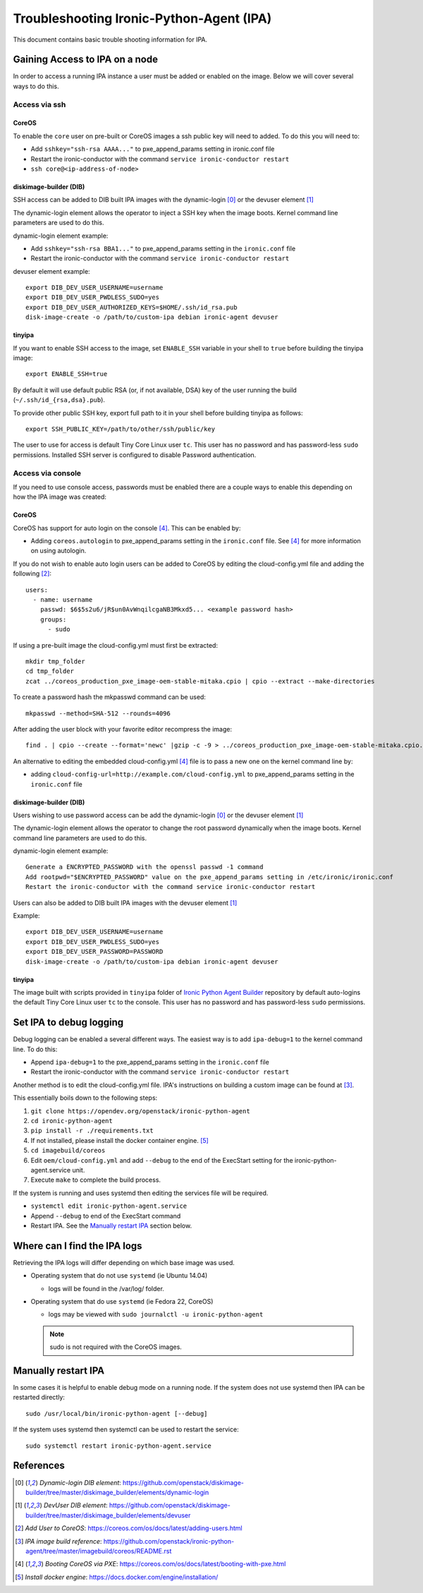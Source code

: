 .. _troubleshooting:

=========================================
Troubleshooting Ironic-Python-Agent (IPA)
=========================================

This document contains basic trouble shooting information for IPA.

Gaining Access to IPA on a node
===============================
In order to access a running IPA instance a user must be added or enabled on
the image. Below we will cover several ways to do this.

Access via ssh
--------------
CoreOS
~~~~~~
To enable the ``core`` user on pre-built or CoreOS images a ssh public key
will need to added. To do this you will need to:

- Add ``sshkey="ssh-rsa AAAA..."`` to pxe_append_params setting in ironic.conf
  file
- Restart the ironic-conductor with the command
  ``service ironic-conductor restart``
- ``ssh core@<ip-address-of-node>``

diskimage-builder (DIB)
~~~~~~~~~~~~~~~~~~~~~~~
SSH access can be added to DIB built IPA images with the dynamic-login [0]_
or the devuser element [1]_

The dynamic-login element allows the operator to inject a SSH key when the
image boots. Kernel command line parameters are used to do this.

dynamic-login element example:

- Add ``sshkey="ssh-rsa BBA1..."`` to pxe_append_params setting in
  the ``ironic.conf`` file
- Restart the ironic-conductor with the command
  ``service ironic-conductor restart``

devuser element example::

  export DIB_DEV_USER_USERNAME=username
  export DIB_DEV_USER_PWDLESS_SUDO=yes
  export DIB_DEV_USER_AUTHORIZED_KEYS=$HOME/.ssh/id_rsa.pub
  disk-image-create -o /path/to/custom-ipa debian ironic-agent devuser

tinyipa
~~~~~~~

If you want to enable SSH access to the image,
set ``ENABLE_SSH`` variable in your shell to ``true`` before building
the tinyipa image::

  export ENABLE_SSH=true

By default it will use default public RSA (or, if not available, DSA)
key of the user running the build (``~/.ssh/id_{rsa,dsa}.pub``).

To provide other public SSH key, export full path to it in your shell
before building tinyipa as follows::

  export SSH_PUBLIC_KEY=/path/to/other/ssh/public/key

The user to use for access is default Tiny Core Linux user ``tc``.
This user has no password and has password-less ``sudo`` permissions.
Installed SSH server is configured to disable Password authentication.

Access via console
------------------
If you need to use console access, passwords must be enabled there are a
couple ways to enable this depending on how the IPA image was created:

CoreOS
~~~~~~
CoreOS has support for auto login on the console [4]_. This can be enabled by:

- Adding ``coreos.autologin`` to pxe_append_params setting
  in the ``ironic.conf`` file. See [4]_ for more information on using
  autologin.

If you do not wish to enable auto login users can be added to CoreOS by editing
the cloud-config.yml file and adding the following [2]_::

  users:
    - name: username
      passwd: $6$5s2u6/jR$un0AvWnqilcgaNB3Mkxd5... <example password hash>
      groups:
        - sudo

If using a pre-built image the cloud-config.yml must first be extracted::

  mkdir tmp_folder
  cd tmp_folder
  zcat ../coreos_production_pxe_image-oem-stable-mitaka.cpio | cpio --extract --make-directories

To create a password hash the mkpasswd command can be used::

  mkpasswd --method=SHA-512 --rounds=4096

After adding the user block with your favorite editor recompress the image::

  find . | cpio --create --format='newc' |gzip -c -9 > ../coreos_production_pxe_image-oem-stable-mitaka.cpio.NEW.gz

An alternative to editing the embedded cloud-config.yml [4]_ file is to pass a
new one on the kernel command line by:

- adding ``cloud-config-url=http://example.com/cloud-config.yml``
  to pxe_append_params setting in the ``ironic.conf`` file

diskimage-builder (DIB)
~~~~~~~~~~~~~~~~~~~~~~~
Users wishing to use password access can be add the dynamic-login [0]_ or the
devuser element [1]_

The dynamic-login element allows the operator to change the root password
dynamically when the image boots. Kernel command line parameters
are used to do this.

dynamic-login element example::

  Generate a ENCRYPTED_PASSWORD with the openssl passwd -1 command
  Add rootpwd="$ENCRYPTED_PASSWORD" value on the pxe_append_params setting in /etc/ironic/ironic.conf
  Restart the ironic-conductor with the command service ironic-conductor restart

Users can also be added to DIB built IPA images with the devuser element [1]_

Example::

  export DIB_DEV_USER_USERNAME=username
  export DIB_DEV_USER_PWDLESS_SUDO=yes
  export DIB_DEV_USER_PASSWORD=PASSWORD
  disk-image-create -o /path/to/custom-ipa debian ironic-agent devuser

tinyipa
~~~~~~~

The image built with scripts provided in ``tinyipa`` folder
of `Ironic Python Agent Builder <https://opendev.org/openstack/ironic-python-agent-builder>`_
repository by default auto-logins the default
Tiny Core Linux user ``tc`` to the console.
This user has no password and has password-less ``sudo`` permissions.

Set IPA to debug logging
========================
Debug logging can be enabled a several different ways. The easiest way is to
add ``ipa-debug=1`` to the kernel command line. To do this:

- Append ``ipa-debug=1`` to the pxe_append_params setting in the
  ``ironic.conf`` file
- Restart the ironic-conductor with the command
  ``service ironic-conductor restart``

Another method is to edit the cloud-config.yml file.  IPA's instructions on
building a custom image can be found at [3]_.

This essentially boils down to the following steps:

#. ``git clone https://opendev.org/openstack/ironic-python-agent``
#. ``cd ironic-python-agent``
#. ``pip install -r ./requirements.txt``
#. If not installed, please install the docker container engine. [5]_
#. ``cd imagebuild/coreos``
#. Edit ``oem/cloud-config.yml`` and add ``--debug`` to the end of the
   ExecStart setting for the ironic-python-agent.service unit.
#. Execute ``make`` to complete the build process.

If the system is running and uses systemd then editing the services file
will be required.

- ``systemctl edit ironic-python-agent.service``
- Append ``--debug`` to end of the ExecStart command
- Restart IPA. See the `Manually restart IPA`_ section below.

Where can I find the IPA logs
=============================

Retrieving the IPA logs will differ depending on which base image was used.


* Operating system that do not use ``systemd`` (ie Ubuntu 14.04)

  - logs will be found in the /var/log/ folder.

* Operating system that do use ``systemd`` (ie Fedora 22, CoreOS)

  - logs may be viewed with ``sudo journalctl -u ironic-python-agent``

  .. note::
      sudo is not required with the CoreOS images.


Manually restart IPA
====================

In some cases it is helpful to enable debug mode on a running node.
If the system does not use systemd then IPA can be restarted directly::

  sudo /usr/local/bin/ironic-python-agent [--debug]

If the system uses systemd then systemctl can be used to restart the service::

  sudo systemctl restart ironic-python-agent.service


References
==========
.. [0] `Dynamic-login DIB element`: https://github.com/openstack/diskimage-builder/tree/master/diskimage_builder/elements/dynamic-login
.. [1] `DevUser DIB element`: https://github.com/openstack/diskimage-builder/tree/master/diskimage_builder/elements/devuser
.. [2] `Add User to CoreOS`: https://coreos.com/os/docs/latest/adding-users.html
.. [3] `IPA image build reference`: https://github.com/openstack/ironic-python-agent/tree/master/imagebuild/coreos/README.rst
.. [4] `Booting CoreOS via PXE`: https://coreos.com/os/docs/latest/booting-with-pxe.html
.. [5] `Install docker engine`: https://docs.docker.com/engine/installation/
